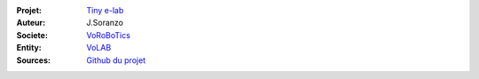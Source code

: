 :Projet: `Tiny e-lab`_
:Auteur: J.Soranzo
:Societe: `VoRoBoTics`_
:Entity: `VoLAB`_
:Sources: `Github du projet`_

.. _`Tiny e-lab` : http://www.vorobotics.com/wiki/index.php?title=Mon_Petit_Lab

.. _`VoLAB` : http://www.vorobotics.com/wp/

.. _`VoRoBoTics` : http://www.vorobotics.com/wp/

.. _`Github du projet` : https://github.com/MajorLee95/tinyelab